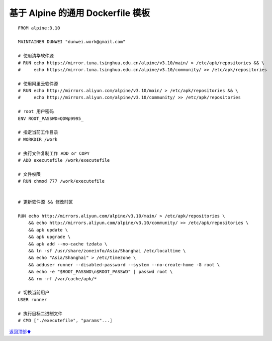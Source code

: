 .. _generic-dockerfile:

基于 Alpine 的通用 Dockerfile 模板
######################################



::

    FROM alpine:3.10

    MAINTAINER DUNWEI "dunwei.work@gmail.com"

    # 使用清华软件源
    # RUN echo https://mirror.tuna.tsinghua.edu.cn/alpine/v3.10/main/ > /etc/apk/repositories && \
    #     echo https://mirror.tuna.tsinghua.edu.cn/alpine/v3.10/community/ >> /etc/apk/repositories

    # 使用阿里云软件源
    # RUN echo http://mirrors.aliyun.com/alpine/v3.10/main/ > /etc/apk/repositories && \
    #     echo http://mirrors.aliyun.com/alpine/v3.10/community/ >> /etc/apk/repositories

    # root 用户密码
    ENV ROOT_PASSWD=QDWp9995_

    # 指定当前工作目录
    # WORKDIR /work

    # 执行文件复制工作 ADD or COPY
    # ADD executefile /work/executefile

    # 文件权限
    # RUN chmod 777 /work/executefile


    # 更新软件源 && 修改时区

    RUN echo http://mirrors.aliyun.com/alpine/v3.10/main/ > /etc/apk/repositories \
        && echo http://mirrors.aliyun.com/alpine/v3.10/community/ >> /etc/apk/repositories \
        && apk update \
        && apk upgrade \
        && apk add --no-cache tzdata \
        && ln -sf /usr/share/zoneinfo/Asia/Shanghai /etc/localtime \
        && echo "Asia/Shanghai" > /etc/timezone \
        && adduser runner --disabled-password --system --no-create-home -G root \
    	&& echo -e "$ROOT_PASSWD\n$ROOT_PASSWD" | passwd root \
        && rm -rf /var/cache/apk/*

    # 切换当前用户
    USER runner

    # 执行目标二进制文件
    # CMD ["./executefile", "params"...]




\ `返回顶部⬆︎ <#>`_\
